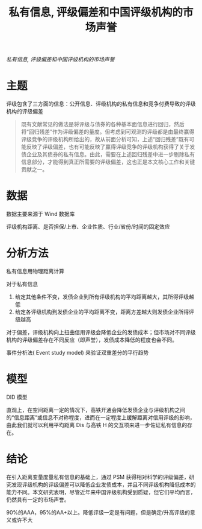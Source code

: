 :PROPERTIES:
:ROAM_REFS: @寇宗来2021私有信息
:ID:       251d7fe9-bd36-42a4-881b-c024e80e909b
:mtime:    20220116200219 20220116104808
:ctime:    20220116104808
:END:
#+TITLE: 私有信息, 评级偏差和中国评级机构的市场声誉

#+filetags: :评级:thesis:
#+bibliography: ../reference.bib
[[~/Documents/roam/thesis/lib/私有信息、评级偏差和中国评级机构的市场声誉_寇宗来.pdf][私有信息, 评级偏差和中国评级机构的市场声誉]]

* 主题
评级包含了三方面的信息：公开信息、评级机构的私有信息和竞争付费导致的评级机构的评级偏差

#+begin_quote
既有文献常见的做法是将评级与债券的各种基本面信息进行回归，然后将“回归残差”作为评级偏差的量度。但考虑到可观测的评级都是由最终赢得评级竞争的评级机构所给出的，故从前面分析可知，上述“回归残差”既有可能反映了评级偏差，也有可能反映了赢得评级竞争的评级机构获得了关于发债企业及其债券的私有信息。由此，需要在上述回归残差中进一步剔除私有信息部分，才能得到真正所需要的评级偏差，这也正是本文核心工作和关键贡献之一。
#+end_quote
* 数据
数据主要来源于 Wind 数据库

评级机构距离、是否担保/上市、企业性质、行业/省份/时间的固定效应

* 分析方法
私有信息用物理距离计算

对于私有信息
1. 给定其他条件不变，发债企业到所有评级机构的平均距离越大，其所得评级越低
2. 给定各评级机构到发债企业的平均距离不变，距离方差越大则发债企业所得评级越高

对于偏差，评级机构向上扭曲信用评级会降低企业的发债成本；但市场对不同评级机构的评级偏差存在不同反应（即声誉），发债成本降低的程度也会不同。

事件分析法( Event study model) 来验证双重差分的平行趋势
* 模型
DID 模型

直观上，在空间距离一定的情况下，高铁开通会降低发债企业与评级机构之间的“信息距离”或信息不对称程度，进而在一定程度上缓解距离对信用评级的影响，由此我们就可以利用平均距离 Dis 与高铁 H 的交互项来进一步佐证私有信息的存在。
* 结论
在引入距离变量度量私有信息的基础上，通过 PSM 获得相对科学的评级偏差，研究发现评级机构的评级偏差可以降低企业发债成本，并且不同评级机构降低成本的能力不同。本文研究表明，尽管近年来中国评级机构受到质疑，但它们平均而言，仍然具有一定的市场声誉。

90%的AAA，95%的AA+以上。降低评级一定是有问题，但是确定/升高评级的意义或许不大
